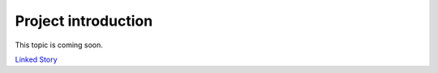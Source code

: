 ====================
Project introduction
====================

This topic is coming soon.

`Linked Story <https://storyboard.openstack.org/#!/story/2005002>`__

